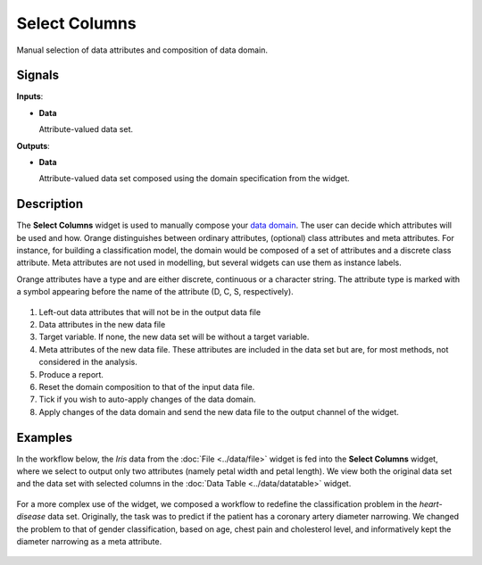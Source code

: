 Select Columns
==============

.. figure:: icons/select-columns.png

Manual selection of data attributes and composition of data domain.

Signals
-------

**Inputs**:

-  **Data**

   Attribute-valued data set.

**Outputs**:

-  **Data**

   Attribute-valued data set composed using the domain specification from
   the widget.

Description
-----------

The **Select Columns** widget is used to manually compose your `data domain <https://en.wikipedia.org/wiki/Data_domain>`_. The user can decide
which attributes will be used and how. Orange distinguishes between
ordinary attributes, (optional) class attributes and meta attributes.
For instance, for building a classification model, the domain would be
composed of a set of attributes and a discrete class attribute. Meta
attributes are not used in modelling, but several widgets can use them
as instance labels.

Orange attributes have a type and are either discrete, continuous or a
character string. The attribute type is marked with a symbol appearing
before the name of the attribute (D, C, S, respectively).

.. figure:: images/SelectColumns-stamped.png 

1. Left-out data attributes that will not be in the output data file
2. Data attributes in the new data file
3. Target variable. If none, the new data set will be without a target variable. 
4. Meta attributes of the new data file. These attributes are included
   in the data set but are, for most methods, not considered in the
   analysis.
5. Produce a report.
6. Reset the domain composition to that of the input data file.
7. Tick if you wish to auto-apply changes of the data domain. 
8. Apply changes of the data domain and send the new data file to the
   output channel of the widget.


Examples
--------

In the workflow below, the *Iris* data from the :doc:`File <../data/file>` widget is fed into
the **Select Columns** widget, where we select to output only two
attributes (namely petal width and petal length). We view both the
original data set and the data set with selected columns in the :doc:`Data
Table <../data/datatable>` widget.

.. figure:: images/SelectColumns-Example1.png 

For a more complex use of the widget, we composed a workflow to redefine
the classification problem in the *heart-disease* data set. Originally, the
task was to predict if the patient has a coronary artery diameter
narrowing. We changed the problem to that of gender classification, based
on age, chest pain and cholesterol level, and informatively kept the
diameter narrowing as a meta attribute.

.. figure:: images/SelectColumns-Example2.png 
